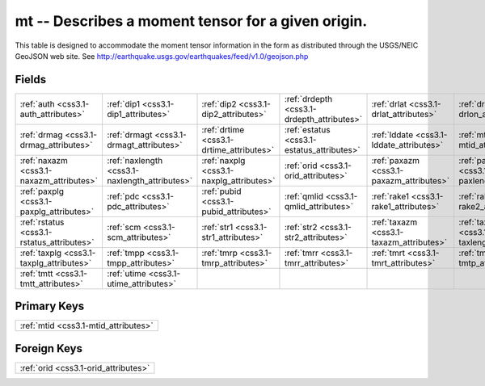 .. _css3.1-mt_relations:

**mt** -- Describes a moment tensor for a given origin.
-------------------------------------------------------

This table is designed to accommodate the moment tensor information in the form as distributed through the USGS/NEIC GeoJSON web site. See http://earthquake.usgs.gov/earthquakes/feed/v1.0/geojson.php

Fields
^^^^^^

+----------------------------------------------+----------------------------------------------+----------------------------------------------+----------------------------------------------+----------------------------------------------+----------------------------------------------+
|:ref:`auth <css3.1-auth_attributes>`          |:ref:`dip1 <css3.1-dip1_attributes>`          |:ref:`dip2 <css3.1-dip2_attributes>`          |:ref:`drdepth <css3.1-drdepth_attributes>`    |:ref:`drlat <css3.1-drlat_attributes>`        |:ref:`drlon <css3.1-drlon_attributes>`        |
+----------------------------------------------+----------------------------------------------+----------------------------------------------+----------------------------------------------+----------------------------------------------+----------------------------------------------+
|:ref:`drmag <css3.1-drmag_attributes>`        |:ref:`drmagt <css3.1-drmagt_attributes>`      |:ref:`drtime <css3.1-drtime_attributes>`      |:ref:`estatus <css3.1-estatus_attributes>`    |:ref:`lddate <css3.1-lddate_attributes>`      |:ref:`mtid <css3.1-mtid_attributes>`          |
+----------------------------------------------+----------------------------------------------+----------------------------------------------+----------------------------------------------+----------------------------------------------+----------------------------------------------+
|:ref:`naxazm <css3.1-naxazm_attributes>`      |:ref:`naxlength <css3.1-naxlength_attributes>`|:ref:`naxplg <css3.1-naxplg_attributes>`      |:ref:`orid <css3.1-orid_attributes>`          |:ref:`paxazm <css3.1-paxazm_attributes>`      |:ref:`paxlength <css3.1-paxlength_attributes>`|
+----------------------------------------------+----------------------------------------------+----------------------------------------------+----------------------------------------------+----------------------------------------------+----------------------------------------------+
|:ref:`paxplg <css3.1-paxplg_attributes>`      |:ref:`pdc <css3.1-pdc_attributes>`            |:ref:`pubid <css3.1-pubid_attributes>`        |:ref:`qmlid <css3.1-qmlid_attributes>`        |:ref:`rake1 <css3.1-rake1_attributes>`        |:ref:`rake2 <css3.1-rake2_attributes>`        |
+----------------------------------------------+----------------------------------------------+----------------------------------------------+----------------------------------------------+----------------------------------------------+----------------------------------------------+
|:ref:`rstatus <css3.1-rstatus_attributes>`    |:ref:`scm <css3.1-scm_attributes>`            |:ref:`str1 <css3.1-str1_attributes>`          |:ref:`str2 <css3.1-str2_attributes>`          |:ref:`taxazm <css3.1-taxazm_attributes>`      |:ref:`taxlength <css3.1-taxlength_attributes>`|
+----------------------------------------------+----------------------------------------------+----------------------------------------------+----------------------------------------------+----------------------------------------------+----------------------------------------------+
|:ref:`taxplg <css3.1-taxplg_attributes>`      |:ref:`tmpp <css3.1-tmpp_attributes>`          |:ref:`tmrp <css3.1-tmrp_attributes>`          |:ref:`tmrr <css3.1-tmrr_attributes>`          |:ref:`tmrt <css3.1-tmrt_attributes>`          |:ref:`tmtp <css3.1-tmtp_attributes>`          |
+----------------------------------------------+----------------------------------------------+----------------------------------------------+----------------------------------------------+----------------------------------------------+----------------------------------------------+
|:ref:`tmtt <css3.1-tmtt_attributes>`          |:ref:`utime <css3.1-utime_attributes>`        |                                              |                                              |                                              |                                              |
+----------------------------------------------+----------------------------------------------+----------------------------------------------+----------------------------------------------+----------------------------------------------+----------------------------------------------+

Primary Keys
^^^^^^^^^^^^

+------------------------------------+
|:ref:`mtid <css3.1-mtid_attributes>`|
+------------------------------------+

Foreign Keys
^^^^^^^^^^^^

+------------------------------------+
|:ref:`orid <css3.1-orid_attributes>`|
+------------------------------------+

